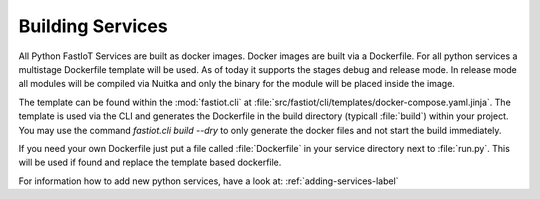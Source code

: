#################
Building Services
#################

All Python FastIoT Services are built as docker images. Docker images are built via a Dockerfile. For all python services
a multistage Dockerfile template will be used. As of today it supports the stages debug and release mode.
In release mode all modules will be compiled via Nuitka and only the binary for the module will
be placed inside the image.

The template can be found within the :mod:`fastiot.cli` at :file:`src/fastiot/cli/templates/docker-compose.yaml.jinja`.
The template is used via the CLI and generates the Dockerfile in the build directory (typicall :file:`build`) within
your project. You may use the command `fastiot.cli build --dry` to only generate the docker files and not start the
build immediately.

If you need your own Dockerfile just put a file called :file:`Dockerfile` in your service directory next to :file:`run.py`.
This will be used if found and replace the template based dockerfile.

For information how to add new python services, have a look at: :ref:`adding-services-label`
